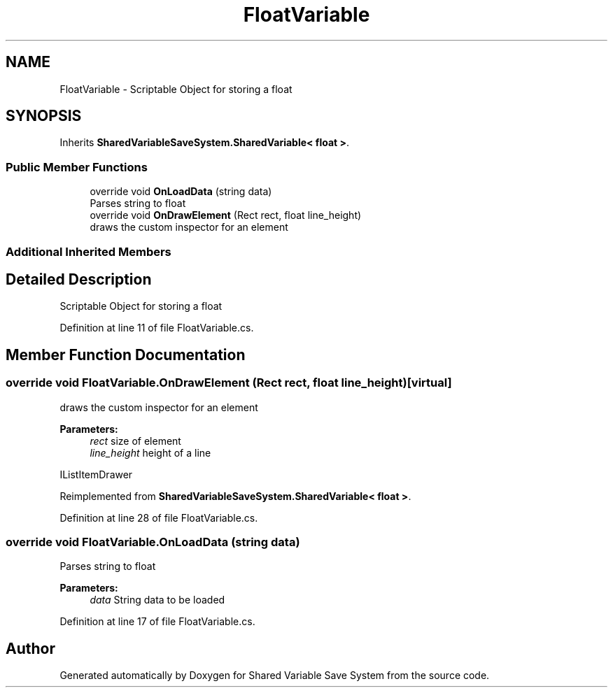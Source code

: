 .TH "FloatVariable" 3 "Mon Oct 8 2018" "Shared Variable Save System" \" -*- nroff -*-
.ad l
.nh
.SH NAME
FloatVariable \- Scriptable Object for storing a float  

.SH SYNOPSIS
.br
.PP
.PP
Inherits \fBSharedVariableSaveSystem\&.SharedVariable< float >\fP\&.
.SS "Public Member Functions"

.in +1c
.ti -1c
.RI "override void \fBOnLoadData\fP (string data)"
.br
.RI "Parses string to float "
.ti -1c
.RI "override void \fBOnDrawElement\fP (Rect rect, float line_height)"
.br
.RI "draws the custom inspector for an element "
.in -1c
.SS "Additional Inherited Members"
.SH "Detailed Description"
.PP 
Scriptable Object for storing a float 


.PP
Definition at line 11 of file FloatVariable\&.cs\&.
.SH "Member Function Documentation"
.PP 
.SS "override void FloatVariable\&.OnDrawElement (Rect rect, float line_height)\fC [virtual]\fP"

.PP
draws the custom inspector for an element 
.PP
\fBParameters:\fP
.RS 4
\fIrect\fP size of element
.br
\fIline_height\fP height of a line
.RE
.PP
IListItemDrawer 
.PP
Reimplemented from \fBSharedVariableSaveSystem\&.SharedVariable< float >\fP\&.
.PP
Definition at line 28 of file FloatVariable\&.cs\&.
.SS "override void FloatVariable\&.OnLoadData (string data)"

.PP
Parses string to float 
.PP
\fBParameters:\fP
.RS 4
\fIdata\fP String data to be loaded
.RE
.PP

.PP
Definition at line 17 of file FloatVariable\&.cs\&.

.SH "Author"
.PP 
Generated automatically by Doxygen for Shared Variable Save System from the source code\&.

